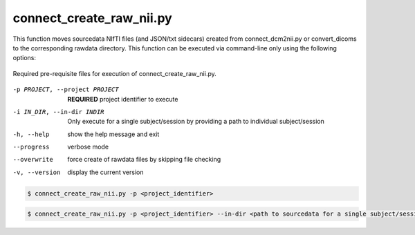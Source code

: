 connect_create_raw_nii.py
==========================

This function moves sourcedata NIfTI files (and JSON/txt sidecars) created from connect_dcm2nii.py or convert_dicoms to the corresponding rawdata directory. 
This function can be executed via command-line only using the following options:

.. _project_code_directory:

.. figure:: ../_images/connect_create_raw_nii.png
   :align: center
   :width: 20%
      
   Required pre-requisite files for execution of connect_create_raw_nii.py.


-p PROJECT, --project PROJECT   **REQUIRED** project identifier to execute
-i IN_DIR, --in-dir INDIR   Only execute for a single subject/session by providing a path to individual subject/session
-h, --help  show the help message and exit
--progress  verbose mode
--overwrite    force create of rawdata files by skipping file checking
-v, --version   display the current version


.. code-block:: shell-session

    $ connect_create_raw_nii.py -p <project_identifier> 


.. code-block:: shell-session

    $ connect_create_raw_nii.py -p <project_identifier> --in-dir <path to sourcedata for a single subject/session>

